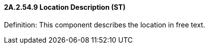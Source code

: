 ==== 2A.2.54.9 Location Description (ST)

Definition: This component describes the location in free text.

